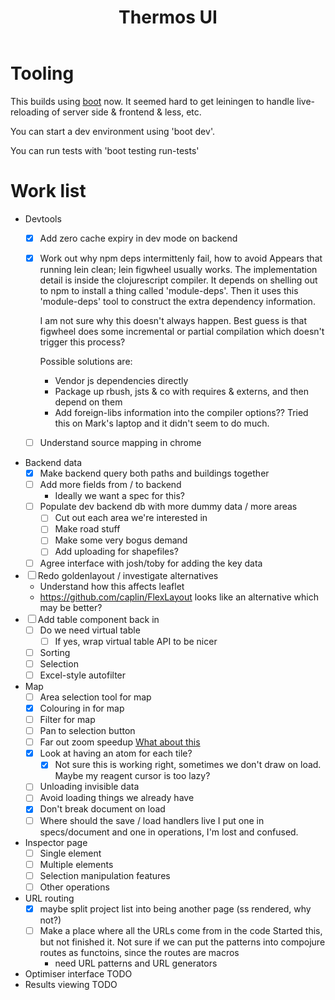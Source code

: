 #+TITLE: Thermos UI
* Tooling

This builds using [[https://boot-clj.com][boot]] now. It seemed hard to get leiningen to handle
live-reloading of server side & frontend & less, etc.

You can start a dev environment using 'boot dev'.

You can run tests with 'boot testing run-tests'

* Work list
- Devtools
  - [X] Add zero cache expiry in dev mode on backend
  - [X] Work out why npm deps intermittenly fail, how to avoid
    Appears that running lein clean; lein figwheel usually works.
    The implementation detail is inside the clojurescript compiler.
    It depends on shelling out to npm to install a thing called 'module-deps'.
    Then it uses this 'module-deps' tool to construct the extra dependency information.

    I am not sure why this doesn't always happen.
    Best guess is that figwheel does some incremental or partial compilation which doesn't trigger this process?

    Possible solutions are:
    - Vendor js dependencies directly
    - Package up rbush, jsts & co with requires & externs, and then depend on them
    - Add foreign-libs information into the compiler options??
      Tried this on Mark's laptop and it didn't seem to do much.
  - [ ] Understand source mapping in chrome
- Backend data
  - [X] Make backend query both paths and buildings together
  - [ ] Add more fields from / to backend
    - Ideally we want a spec for this?
  - [ ] Populate dev backend db with more dummy data / more areas
    - [ ] Cut out each area we're interested in
    - [ ] Make road stuff
    - [ ] Make some very bogus demand
    - [ ] Add uploading for shapefiles?
  - [ ] Agree interface with josh/toby for adding the key data
- [ ] Redo goldenlayout / investigate alternatives
  - Understand how this affects leaflet
  - https://github.com/caplin/FlexLayout
    looks like an alternative which may be better?
- [ ] Add table component back in
  - [ ] Do we need virtual table
    - [ ] If yes, wrap virtual table API to be nicer
  - [ ] Sorting
  - [ ] Selection
  - [ ] Excel-style autofilter
- Map
  - [ ] Area selection tool for map
  - [X] Colouring in for map
  - [ ] Filter for map
  - [ ] Pan to selection button
  - [ ] Far out zoom speedup
    [[http://locationtech.github.io/jts/javadoc/org/locationtech/jts/simplify/DouglasPeuckerSimplifier.html][What about this]]
  - [X] Look at having an atom for each tile?
    - [X] Not sure this is working right, sometimes we don't draw on
      load. Maybe my reagent cursor is too lazy?
  - [ ] Unloading invisible data
  - [ ] Avoid loading things we already have
  - [X] Don't break document on load
  - [ ] Where should the save / load handlers live
    I put one in specs/document and one in operations, I'm lost and confused.
- Inspector page
  - [ ] Single element
  - [ ] Multiple elements
  - [ ] Selection manipulation features
  - [ ] Other operations
- URL routing
  - [X] maybe split project list into being another page (ss rendered, why not?)
  - [ ] Make a place where all the URLs come from in the code
    Started this, but not finished it. Not sure if we can put the patterns into
    compojure routes as functoins, since the routes are macros
    - need URL patterns and URL generators
- Optimiser interface
  TODO
- Results viewing
  TODO
